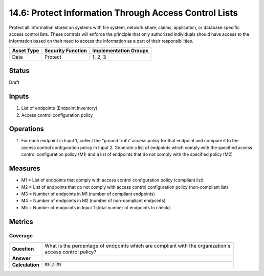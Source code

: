 14.6: Protect Information Through Access Control Lists
=========================================================
Protect all information stored on systems with file system, network share, claims, application, or database specific access control lists.  These controls will enforce the principle that only authorized individuals should have access to the information based on their need to access the information as a part of their responsibilities.

.. list-table::
	:header-rows: 1

	* - Asset Type 
	  - Security Function
	  - Implementation Groups
	* - Data
	  - Protect
	  - 1, 2, 3

Status
------
Draft

Inputs
-----------
#. List of endpoints (Endpoint Inventory)
#. Access control configuration policy

Operations
----------
#. For each endpoint in Input 1, collect the "ground truth" access policy for that endpoint and compare it to the access control configuration policy in Input 2. Generate a list of endpoints which comply with the specified access control configuration policy (M1) and a list of endpoints that do not comply with the specified policy (M2)

Measures
--------
* M1 = List of endpoints that comply with access control configuration policy (compliant list)
* M2 = List of endpoints that do not comply with access control configuration policy (non-compliant list)
* M3 = Number of endpoints in M1 (number of compliant endpoints)
* M4 = Number of endpoints in M2 (number of non-compliant endpoints)
* M5 = Number of endpoints in Input 1 (total number of endpoints to check)

Metrics
-------

Coverage
^^^^^^^^
.. list-table::

	* - **Question**
	  - | What is the percentage of endpoints which are compliant with the organization's
	    | access control policy?
	* - **Answer**
	  - 
	* - **Calculation**
	  - :code:`M3 / M5`

.. history
.. authors
.. license